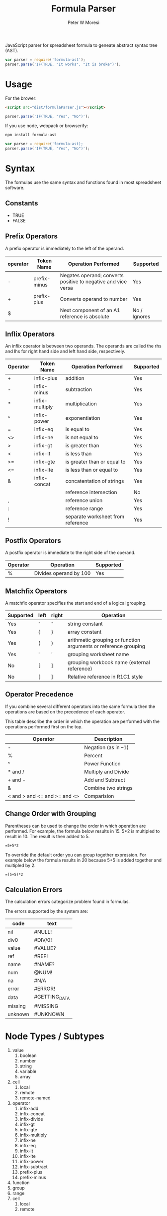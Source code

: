 #+TITLE: Formula Parser
#+AUTHOR: Peter W Moresi
#+HTML_HEAD: <link rel="stylesheet" type="text/css" href="http://orgmode.org/worg/style/worg.css" />

JavaScript parser for spreadsheet formula to geneate abstract syntax tree (AST).

#+BEGIN_SRC js
  var parser = require('formula-ast');
  parser.parse('IF(TRUE, "It works", "It is broke")');
#+END_SRC

* Usage

  For the brower:

  #+BEGIN_SRC html
  <script src="dist/formulaParser.js"></script>
  #+END_SRC

  #+BEGIN_SRC js
    parser.parse('IF(TRUE, "Yes", "No")');
  #+END_SRC

  If you use node, webpack or browserify:

  #+BEGIN_SRC sh
    npm install formula-ast
  #+END_SRC

  #+BEGIN_SRC js
    var parser = require('formula-ast);
    parser.parse('IF(TRUE, "Yes", "No")');
  #+END_SRC

* Syntax
  
  The formulas use the same syntax and functions found in most spreadsheet software. 

** Technical Notes						   :noexport:

  Under the covers the formulas are compiled to JavaScript which depend on functions loaded
  on the page. The library looks for functions in the workbook.fn namespace and if not found then
  in the root object (e.g. window).
  
** Constants
   
   - TRUE
   - FALSE
     
** Prefix Operators
   
   A prefix operator is immediately to the left of the operand.
   
   |----------+--------------+---------------------------------------------------------------+--------------|
   | operator | Token Name   | Operation Performed                                           | Supported    |
   |----------+--------------+---------------------------------------------------------------+--------------|
   | -        | prefix-minus | Negates operand; converts positive to negative and vice versa | Yes          |
   | +        | prefix-plus  | Converts operand to number                                    | Yes          |
   | $        |              | Next component of an A1 reference is absolute                 | No / Ignores |
   |----------+--------------+---------------------------------------------------------------+--------------|
   
** Inflix Operators
   
   An inflix operator is between two operands. The operands are called the rhs and lhs for right hand side and left hand side, respectively.
   
   |----------+----------------+-----------------------------------+-----------|
   | Operator | Token Name     | Operation Performed               | Supported |
   |----------+----------------+-----------------------------------+-----------|
   | +        | infix-plus     | addition                          | Yes       |
   | -        | infix-minus    | subtraction                       | Yes       |
   | *        | infix-multiply | multiplication                    | Yes       |
   | ^        | infix-power    | exponentiation                    | Yes       |
   | =        | infix-eq       | is equal to                       | Yes       |
   | <>       | infix-ne       | is not equal to                   | Yes       |
   | >        | infix-gt       | is greater than                   | Yes       |
   | <        | infix-lt       | is less than                      | Yes       |
   | >=       | infix-gte      | is greater than or equal to       | Yes       |
   | <=       | infix-lte      | is less than or equal to          | Yes       |
   | &        | infix-concat   | concatentation of strings         | Yes       |
   | \w       |                | reference intersection            | No        |
   | ,        |                | reference union                   | Yes       |
   | :        |                | reference range                   | Yes       |
   | !        |                | separate worksheet from reference | Yes       |
   |----------+----------------+-----------------------------------+-----------|
   
** Postfix Operators
   
   A postfix operator is immediate to the right side of the operand.
   
   |----------+------------------------+-----------|
   | Operator | Operation              | Supported |
   |----------+------------------------+-----------|
   | %        | Divides operand by 100 | Yes       |
   |----------+------------------------+-----------|
   
** Matchfix Operators
   
   A matchfix operator specifies the start and end of a logical grouping.
   
   |-----------+------+-------+-----------------------------------------------------------------|
   | Supported | left | right | Operation                                                       |
   |-----------+------+-------+-----------------------------------------------------------------|
   | Yes       | "    | "     | string constant                                                 |
   | Yes       | {    | }     | array constant                                                  |
   | Yes       | (    | )     | arithmetic grouping or function arguments or reference grouping |
   | Yes       | '    | '     | grouping worksheet name                                         |
   | No        | [    | ]     | grouping workbook name (external reference)                     |
   | No        | [    | ]     | Relative reference in R1C1 style                                |
   |-----------+------+-------+-----------------------------------------------------------------|
   
** Operator Precedence
   
   If you combine several different operators into the same formula then the operations
   are based on the precedence of each operator.
   
   This table describe the order in which the operation are performed with the operations
   performed first on the top.
   
   |-------------------------------+---------------------|
   | Operator                      | Description         |
   |-------------------------------+---------------------|
   | -                             | Negation (as in –1) |
   | %                             | Percent             |
   | ^                             | Power Function      |
   | * and /                       | Multiply and Divide |
   | + and -                       | Add and Subtract    |
   | &                             | Combine two strings |
   | < and > and <=  and >= and <> | Comparision         |
   |-------------------------------+---------------------|
   
** Change Order with Grouping
   
   Parentheses can be used to change the order in which operation are performed. For example,
   the formula below results in 15. 5*2 is multipled to result in 10. The result is then added
   to 5.
   
   #+BEGIN_EXAMPLE
     =5+5*2
   #+END_EXAMPLE
   
   To override the default order you can group together expression. For example below the formula
   results in 20 because 5+5 is added together and multipled by 2.
   
   #+BEGIN_EXAMPLE
     =(5+5)*2   
   #+END_EXAMPLE

** Calculation Errors

   The calculation errors categorize problem found in formulas.

   The errors supported by the system are:
   
   #+NAME: ErrorTypes
   |---------+---------------|
   | code    | text          |
   |---------+---------------|
   | nil     | #NULL!        |
   | div0    | #DIV/0!       |
   | value   | #VALUE?       |
   | ref     | #REF!         |
   | name    | #NAME?        |
   | num     | @NUM!         |
   | na      | #N/A          |
   | error   | #ERROR!       |
   | data    | #GETTING_DATA |
   | missing | #MISSING      |
   | unknown | #UNKNOWN      |
   |---------+---------------|

   #+NAME: CalcErrors
   #+Begin_src js :exports none
     // Define the error system
     var error = {};

     function CalcError(message) {
         this.message = message;
     }

     CalcError.prototype = new Error; 

     CalcError.prototype.toString = function() {
         return this.message;
     }

     error.nil = new CalcError('#NULL!');
     error.div0 = new CalcError('#DIV/0!');
     error.value = new CalcError('#VALUE?');
     error.ref = new CalcError('#REF!');
     error.name = new CalcError('#NAME?');
     error.num = new CalcError('#NUM!');
     error.na = new CalcError('#N/A');
     error.error = new CalcError('#ERROR!');
     error.data = new CalcError('#GETTING_DATA');
     error.missing = new CalcError('#MISSING');
     error.unknown = new CalcError('#UNKNOWN');

   #+END_SRC
    
* Node Types / Subtypes
  
  1. value
     1. boolean
     2. number
     3. string
     4. variable
     5. array
  2. cell
     1. local
     2. remote
     3. remote-named
  3. operator
     1. infix-add
     2. infix-concat
     3. infix-divide
     4. infix-gt
     5. infix-gte
     6. infix-multiply
     7. infix-ne
     8. infix-eq
     9. infix-lt
     10. infix-lte
     11. infix-power
     12. infix-subtract
     13. prefix-plus
     14. prefix-minus
  4. function
  5. group
  6. range
  7. cell
     1. local
     2. remote

* Formula Grammar

  The grammar is BNF compile by [[http://zaach.github.io/jison/][jison]] into the parser.

#+BEGIN_SRC jison :file formulaParser.js :cmdline "-m umd" :exports code :tangle formulaParser.jison

  /* description: Parses end executes spreadsheet formula expressions. */

  /* lexical grammar */
  %lex

  alpha                       [a-zA-Z]
  digit                       [0-9]
  esc                         "\""
  int                         "-"?(?:[0-9]|[1-9][0-9]+)
  exp                         (?:[eE][-+]?[0-9]+)
  frac                        (?:\.[0-9]+)

  %%

  \s+                   /* skip whitespace */
  [0-9]+("."[0-9]+)?\b  return 'NUMBER'
  "TRUE"                return 'TRUE'
  "FALSE"               return 'FALSE'
  "*"                   return '*'
  "/"                   return '/'
  "-"                   return '-'
  "+"                   return '+'
  "&"                   return '&'
  "^"                   return '^'
  "("                   return '('
  ")"                   return ')'
  ">="                  return ">="
  "<="                  return "<="
  "<>"                  return "<>"
  "="                   return "="
  ">"                   return ">"
  "<"                   return "<"
  "{"                   return "{"
  "}"                   return "}"
  "!"                   return "!"
  ","                   return ","
  ":"                   return ":"
  ";"                   return ";"
  "%"                   return "%"
  [A-Za-z](?=[(])                    {return 'FUNC';}
  [A-Za-z][A-Za-z0-9\.]+(?=[(])                    {return 'FUNC';}
  \$\'(?:\'\'|[^'])*\'\!    yytext = yytext.substr(2,yyleng-3).replace(/\"\"/g, "\""); return "SHEET";
  \'(?:\'\'|[^'])*\'\!    yytext = yytext.substr(1,yyleng-3).replace(/\"\"/g, "\""); return "SHEET";
  [a-zA-Z]([a-zA-Z0-9.$]+)?\!  yytext = yytext.slice(0, -1); return "SHEET"
  \$([a-zA-Z])([a-zA-Z0-9.$]+)?\!  yytext = yytext.slice(1, -1); return "SHEET"
  \$?([a-zA-Z]+)\$?([0-9]+)                              return "CELL";
  \"(?:\"\"|[^"])*\"    yytext = yytext.substr(1,yyleng-2).replace(/\"\"/g, "\""); return "STRING";
  [a-zA-Z]([a-zA-Z0-9.$^\(]+)?  return 'IDENT'
  <<EOF>>               return 'EOF'
  .                     return 'INVALID'

  /lex

  /* operator associations and precedence */
  %left '=' '>=' '<=' '>' '<' '<>'
  %left '&'
  %left '+' '-'
  %left '*' '/'
  %left '^'
  %left ':'
  %left UMINUS

  %right '%'


  %start expressions

  %% /* language grammar */

  expressions
  : e EOF
      { return $1; }
  | '=' e EOF
      { return $2; }
  ;

    e          
  : e '+' e
      {$$ = { type: "operator", subtype: 'infix-add', operands:[$1, $3]}; }
  | e '-' e
      {$$ = { type: "operator", subtype: 'infix-subtract', operands:[$1, $3]}; }
  | e '*' e
      {$$ = { type: "operator", subtype: 'infix-multiply', operands:[$1, $3]}; }
  | e '/' e
      {$$ = { type: "operator", subtype: 'infix-divide', operands:[$1, $3] }; }
  | e '^' e
      {$$ = { type: "operator", subtype: 'infix-power', operands:[$1, $3] }; }
  | e '<>' e
      {$$ = { type: "operator", subtype: 'infix-ne', operands:[$1, $3] }; }
  | e '=' e
      {$$ = { type: "operator", subtype: 'infix-eq', operands:[$1, $3] }; }
  | e '>' e
      {$$ = { type: "operator", subtype: 'infix-gt', operands:[$1, $3] }; }
  | e '<' e
      {$$ = { type: "operator", subtype: 'infix-lt', operands:[$1, $3] }; }
  | e '>=' e
      {$$ = { type: "operator", subtype: 'infix-gte', operands:[$1, $3] }; }
  | e '<=' e
      {$$ = { type: "operator", subtype: 'infix-lte', operands:[$1, $3] }; }
        | '+' e
      {$$ = { type: "operator", subtype: 'prefix-plus', operands:[$2] }; }
  | e '&' e
      {$$ = { type: "operator", subtype: 'infix-concat', operands:[$1, $3] }; }
  | func '&' e
      {$$ = { type: "operator", subtype: 'infix-concat', operands:[$1, $3] }; } 
  | '-' e %prec UMINUS
      {$$ = { type: "operator", subtype: 'prefix-minus', operands:[$2] }; }
  | '(' e ')'
      {$$ = { type: 'group', exp:$2 }; }
  | e ':' e
      {$$ = { type: 'range', subtype: 'local', topLeft:$1, bottomRight:$3 }; }
  | CELL
      {$$ = { type: 'cell', subtype: 'local', addr:$1 }; }
  | SHEET CELL
      { $$ = { type: 'cell', subtype: 'remote', worksheet: $1, addr:$2 }; }
  | IDENT
      { $$ = { type: 'value', subtype: 'variable', value:$1 }; }
  | SHEET IDENT
      { $$ = { type: 'cell', subtype: 'remote-named', worksheet: $1, addr:$2 }; }
  | func
      { $$ = $1; }
  | array_literal
      { $$ = $1; }         
  | TRUE
      {$$ = { type: 'value', subtype: 'boolean', value: true }; }
  | FALSE
      {$$ = { type: 'value', subtype: 'boolean', value: false }; }
  | STRING
      {$$ = { type: 'value', subtype: 'string', value:String(yytext)}; }
  | NUMBER '%'
      {$$ = { type: 'value', subtype: 'number', value:$1/100 }; }
        | NUMBER
      {$$ = { type: 'value', subtype: 'number', value:Number(yytext) }; }
  ;


  range
     : e ':' e
     ;

    param_list
  :  e
      { $$ = [$1]; }
  | param_list ',' e
      { $$ = $1.concat([$3]); } 
  | param_list ';' param_list
      { $$ = ($3[0].subtype !== 'array') ? [{ type: 'value', subtype: 'array', items:$1 }, { type: 'value', subtype: 'array', items:$3 }] : [{ type: 'value', subtype: 'array', items:$1 }].concat($3); } 
  ;

    func
        : FUNC '(' param_list ')'
      { $$ = { type: 'function', name: $1, args:$3 }; }
  | FUNC '(' ')'
      { $$ = { type: 'function', name: $1, args:[] }; }
  ;

    array_literal
  : '{' param_list '}'
      { $$ = { type: 'value', subtype: 'array', items:$2 }; }
  ;

#+END_SRC

#+RESULTS:
[[file:formulaParser.js]]




